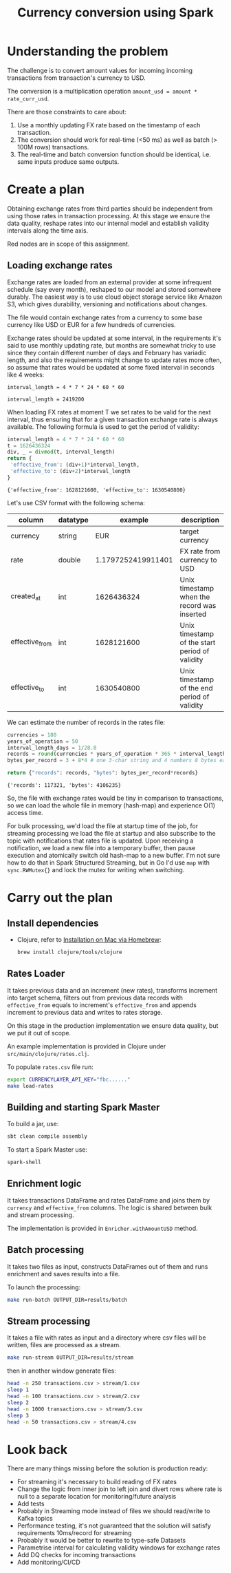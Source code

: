 #+TITLE: Currency conversion using Spark

* Understanding the problem

The challenge is to convert amount values for incoming incoming
transactions from transaction's currency to USD.

The conversion is a multiplication operation =amount_usd = amount *
rate_curr_usd=.

There are those constraints to care about:
1. Use a monthly updating FX rate based on the timestamp of each
   transaction.
2. The conversion should work for real-time (<50 ms) as well as batch
   (> 100M rows) transactions.
3. The real-time and batch conversion function should be identical,
   i.e. same inputs produce same outputs.

* Create a plan

Obtaining exchange rates from third parties should be independent
from using those rates in transaction processing. At this stage
we ensure the data quality, reshape rates into our internal model
and establish validity intervals along the time axis.

#+begin_src dot :file assets/flow.svg :exports results

digraph CurrencyConversion {
node[colorscheme=paired8]

subgraph cluster_Rates{
  style=invis
  RatesStorage [shape=cylinder]
  RatesLoader [shape=component; color=6]
}

{
  Transactions [shape=cylinder]
  TransactionsEnriched [shape=cylinder]
  TransactionsTopic [label="TransactionEnrichedStream"]

  TransacrionEnricherBatch [shape=component; color=6]
  TransacrionEnricherStream [shape=component; color=6]
}

RatesStorage -> RatesLoader [label="previous   "]
FXRatesProvider -> RatesLoader [label="increment   "]
RatesLoader -> RatesStorage [label="new   "]

Transactions -> TransactionEnricherBatch
RatesStorage -> TransactionEnricherBatch
TransactionEnricherBatch -> TransactionsEnriched

TransactionStream -> TransacrionEnricherStream
RatesStorage -> TransacrionEnricherStream
TransacrionEnricherStream -> TransactionsTopic
}

#+end_src

#+RESULTS:
[[file:assets/flow.svg]]

Red nodes are in scope of this assignment.

** Loading exchange rates

Exchange rates are loaded from an external provider at some infrequent
schedule (say every month), reshaped to our model and stored somewhere
durably. The easiest way is to use cloud object storage service like
Amazon S3, which gives durability, versioning and notifications about
changes.

The file would contain exchange rates from a currency to some base
currency like USD or EUR for a few hundreds of currencies.

Exchange rates should be updated at some interval, in the requirements
it's said to use monthly updating rate, but months are somewhat tricky
to use since they contain different number of days and February has
variadic length, and also the requirements might change to update
rates more often, so assume that rates would be updated at some fixed
interval in seconds like 4 weeks:

#+begin_src calc :exports both
interval_length = 4 * 7 * 24 * 60 * 60
#+end_src

#+RESULTS:
: interval_length = 2419200

When loading FX rates at moment T we set rates to be valid for the
next interval, thus ensuring that for a given transaction exchange
rate is always available. The following formula is used to get the
period of validity:

#+begin_src python :results verbatim :exports both
interval_length = 4 * 7 * 24 * 60 * 60
t = 1626436324
div, _ = divmod(t, interval_length)
return {
 'effective_from': (div+1)*interval_length,
 'effective_to': (div+2)*interval_length
}
#+end_src

#+RESULTS:
: {'effective_from': 1628121600, 'effective_to': 1630540800}

Let's use CSV format with the following schema:

| column         | datatype |            example | description                                    |
|----------------+----------+--------------------+------------------------------------------------|
| currency       | string   |                EUR | target currency                                |
| rate           | double   | 1.1797252419911401 | FX rate from currency to USD                   |
| created_at     | int      |         1626436324 | Unix timestamp when the record was inserted    |
| effective_from | int      |         1628121600 | Unix timestamp of the start period of validity |
| effective_to   | int      |         1630540800 | Unix timestamp of the end period of validity   |


We can estimate the number of records in the rates file:

#+begin_src python :results verbatim :exports both
currencies = 180
years_of_operation = 50
interval_length_days = 1/28.0
records = round(currencies * years_of_operation * 365 * interval_length_days)
bytes_per_record = 3 + 8*4 # one 3-char string and 4 numbers 8 bytes each

return {"records": records, "bytes": bytes_per_record*records}
#+end_src

#+RESULTS:
: {'records': 117321, 'bytes': 4106235}

So, the file with exchange rates would be tiny in comparison to
transactions, so we can load the whole file in memory (hash-map) and
experience O(1) access time.

For bulk processing, we'd load the file at startup time of the job,
for streaming processing we load the file at startup and also
subscribe to the topic with notifications that rates file is updated.
Upon receiving a notification, we load a new file into a temporary
buffer, then pause execution and atomically switch old hash-map to a
new buffer. I'm not sure how to do that in Spark Structured Streaming,
but in Go I'd use =map= with =sync.RWMutex{}= and lock the mutex for
writing when switching.

* Carry out the plan

** Install dependencies

- Clojure, refer to [[https://clojure.org/guides/getting_started#_installation_on_mac_via_homebrew][Installation on Mac via Homebrew]]:

  #+begin_src sh
brew install clojure/tools/clojure
  #+end_src

** Rates Loader

It takes previous data and an increment (new rates), transforms
increment into target schema, filters out from previous data records
with =effective_from= equals to increment's =effective_from= and
appends increment to previous data and writes to rates storage.

On this stage in the production implementation we ensure data quality,
but we put it out of scope.

An example implementation is provided in Clojure under
=src/main/clojure/rates.clj=.

To populate =rates.csv= file run:

#+begin_src sh
export CURRENCYLAYER_API_KEY="fbc......"
make load-rates
#+end_src

** Building and starting Spark Master

To build a jar, use:

#+begin_src sh
sbt clean compile assembly
#+end_src

To start a Spark Master use:

#+begin_src sh
spark-shell
#+end_src

** Enrichment logic

It takes transactions DataFrame and rates DataFrame and joins them by
=currency= and =effective_from= columns. The logic is shared between
bulk and stream processing.

The implementation is provided in =Enricher.withAmountUSD= method.

** Batch processing

It takes two files as input, constructs DataFrames out of them and runs
enrichment and saves results into a file.

To launch the processing:

#+begin_src sh
make run-batch OUTPUT_DIR=results/batch
#+end_src


** Stream processing

It takes a file with rates as input and a directory where csv files
will be written, files are processed as a stream.

#+begin_src sh
make run-stream OUTPUT_DIR=results/stream
#+end_src

then in another window generate files:

#+begin_src sh
head -n 250 transactions.csv > stream/1.csv
sleep 1
head -n 100 transactions.csv > stream/2.csv
sleep 2
head -n 1000 transactions.csv > stream/3.csv
sleep 3
head -n 50 transactions.csv > stream/4.csv
#+end_src

#+RESULTS:

* Look back

There are many things missing before the solution is production ready:

- For streaming it's necessary to build reading of FX rates
- Change the logic from inner join to left join and divert rows where
  rate is null to a separate location for monitoring/future analysis
- Add tests
- Probably in Streaming mode instead of files we should read/write to
  Kafka topics
- Performance testing, it's not guaranteed that the solution will
  satisfy requirements 10ms/record for streaming
- Probably it would be better to rewrite to type-safe Datasets
- Parametrise interval for calculating validity windows for exchange
  rates
- Add DQ checks for incoming transactions
- Add monitoring/CI/CD

